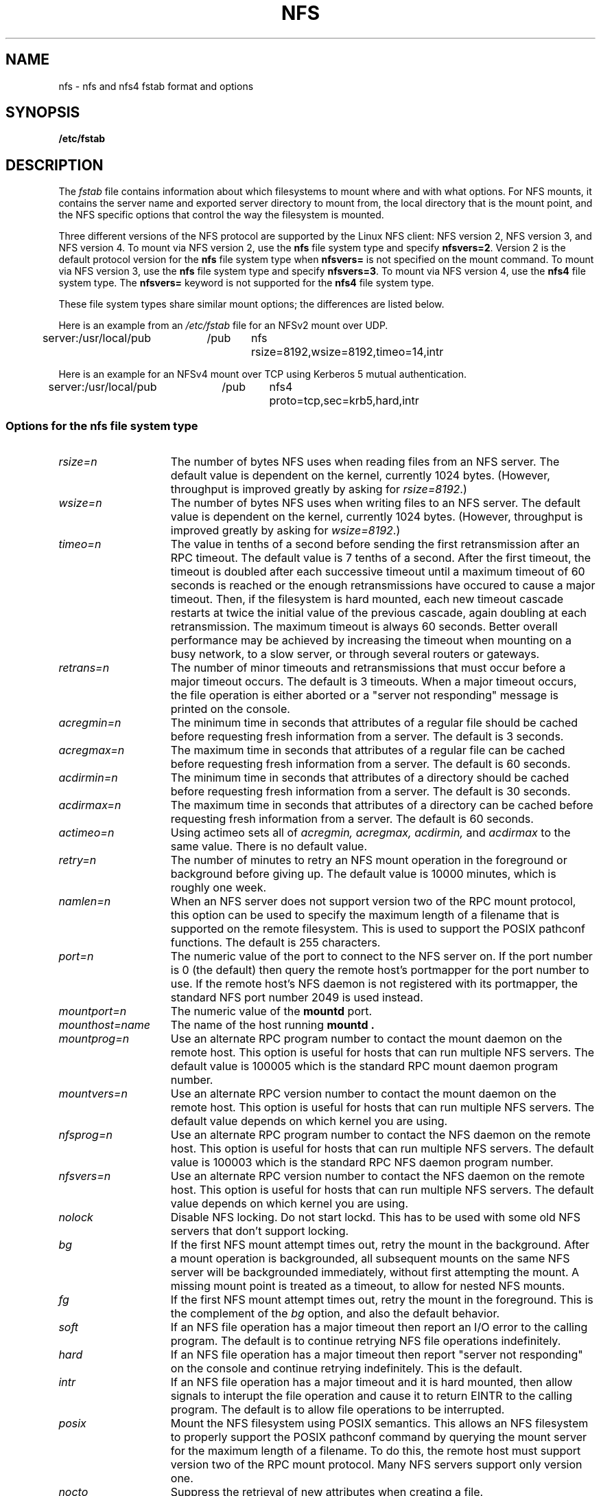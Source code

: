 .\" nfs.5 "Rick Sladkey" <jrs@world.std.com>
.\" Wed Feb  8 12:52:42 1995, faith@cs.unc.edu: updates for Ross Biro's
.\" patches. "
.TH NFS 5 "20 November 1993" "Linux 0.99" "Linux Programmer's Manual"
.SH NAME
nfs \- nfs and nfs4 fstab format and options
.SH SYNOPSIS
.B /etc/fstab
.SH DESCRIPTION
The
.I fstab
file contains information about which filesystems
to mount where and with what options.
For NFS mounts, it contains the server name and
exported server directory to mount from,
the local directory that is the mount point,
and the NFS specific options that control
the way the filesystem is mounted.
.P
Three different versions of the NFS protocol are
supported by the Linux NFS client:
NFS version 2, NFS version 3, and NFS version 4.
To mount via NFS version 2, use the
.BR nfs
file system type and specify
.BR nfsvers=2 .
Version 2 is the default protocol version for the
.BR nfs
file system type when
.BR nfsvers=
is not specified on the mount command.
To mount via NFS version 3, use the
.BR nfs
file system type and specify
.BR nfsvers=3 .
To mount via NFS version 4, use the
.BR nfs4
file system type.
The
.BR nfsvers=
keyword is not supported for the
.BR nfs4
file system type.
.P
These file system types share similar mount options;
the differences are listed below.
.P
Here is an example from an \fI/etc/fstab\fP file for an NFSv2 mount
over UDP.
.sp
.nf
.ta 2.5i +0.75i +0.75i +1.0i
server:/usr/local/pub	/pub	nfs	rsize=8192,wsize=8192,timeo=14,intr
.fi
.P
Here is an example for an NFSv4 mount over TCP using Kerberos
5 mutual authentication.
.sp
.nf
.ta 2.5i +0.75i +0.75i +1.0i
server:/usr/local/pub	/pub	nfs4	proto=tcp,sec=krb5,hard,intr
.fi
.DT
.SS Options for the nfs file system type
.TP 1.5i
.I rsize=n
The number of bytes NFS uses when reading files from an NFS server.
The default value is dependent on the kernel, currently 1024 bytes.
(However, throughput is improved greatly by asking for
.IR rsize=8192 .)
.TP 1.5i
.I wsize=n
The number of bytes NFS uses when writing files to an NFS server.
The default value is dependent on the kernel, currently 1024 bytes.
(However, throughput is improved greatly by asking for
.IR wsize=8192 .)
.TP 1.5i
.I timeo=n
The value in tenths of a second before sending the
first retransmission after an RPC timeout.
The default value is 7 tenths of a second.  After the first timeout,
the timeout is doubled after each successive timeout until a maximum
timeout of 60 seconds is reached or the enough retransmissions
have occured to cause a major timeout.  Then, if the filesystem
is hard mounted, each new timeout cascade restarts at twice the
initial value of the previous cascade, again doubling at each
retransmission.  The maximum timeout is always 60 seconds.
Better overall performance may be achieved by increasing the
timeout when mounting on a busy network, to a slow server, or through
several routers or gateways.
.TP 1.5i
.I retrans=n
The number of minor timeouts and retransmissions that must occur before
a major timeout occurs.  The default is 3 timeouts.  When a major timeout
occurs, the file operation is either aborted or a "server not responding"
message is printed on the console.
.TP 1.5i
.I acregmin=n
The minimum time in seconds that attributes of a regular file should
be cached before requesting fresh information from a server.
The default is 3 seconds.
.TP 1.5i
.I acregmax=n
The maximum time in seconds that attributes of a regular file can
be cached before requesting fresh information from a server.
The default is 60 seconds.
.TP 1.5i
.I acdirmin=n
The minimum time in seconds that attributes of a directory should
be cached before requesting fresh information from a server.
The default is 30 seconds.
.TP 1.5i
.I acdirmax=n
The maximum time in seconds that attributes of a directory can
be cached before requesting fresh information from a server.
The default is 60 seconds.
.TP 1.5i
.I actimeo=n
Using actimeo sets all of
.I acregmin,
.I acregmax,
.I acdirmin,
and
.I acdirmax
to the same value.
There is no default value.
.TP 1.5i
.I retry=n
The number of minutes to retry an NFS mount operation
in the foreground or background before giving up.
The default value is 10000 minutes, which is roughly one week.
.TP 1.5i
.I namlen=n
When an NFS server does not support version two of the
RPC mount protocol, this option can be used to specify
the maximum length of a filename that is supported on
the remote filesystem.  This is used to support the
POSIX pathconf functions.  The default is 255 characters.
.TP 1.5i
.I port=n
The numeric value of the port to connect to the NFS server on.
If the port number is 0 (the default) then query the
remote host's portmapper for the port number to use.
If the remote host's NFS daemon is not registered with
its portmapper, the standard NFS port number 2049 is
used instead.
.TP 1.5i
.I mountport=n
The numeric value of the
.B mountd
port.
.TP 1.5i
.I mounthost=name
The name of the host running
.B mountd .
.TP 1.5i
.I mountprog=n
Use an alternate RPC program number to contact the
mount daemon on the remote host.  This option is useful
for hosts that can run multiple NFS servers.
The default value is 100005 which is the standard RPC
mount daemon program number.
.TP 1.5i
.I mountvers=n
Use an alternate RPC version number to contact the
mount daemon on the remote host.  This option is useful
for hosts that can run multiple NFS servers.
The default value depends on which kernel you are using.
.TP 1.5i
.I nfsprog=n
Use an alternate RPC program number to contact the
NFS daemon on the remote host.  This option is useful
for hosts that can run multiple NFS servers.
The default value is 100003 which is the standard RPC
NFS daemon program number.
.TP 1.5i
.I nfsvers=n
Use an alternate RPC version number to contact the
NFS daemon on the remote host.  This option is useful
for hosts that can run multiple NFS servers.
The default value depends on which kernel you are using.
.TP 1.5i
.I nolock
Disable NFS locking. Do not start lockd.
This has to be used with some old NFS servers
that don't support locking.
.TP 1.5i
.I bg
If the first NFS mount attempt times out, retry the mount
in the background.
After a mount operation is backgrounded, all subsequent mounts
on the same NFS server will be backgrounded immediately, without
first attempting the mount.
A missing mount point is treated as a timeout,
to allow for nested NFS mounts.
.TP 1.5i
.I fg
If the first NFS mount attempt times out, retry the mount
in the foreground.
This is the complement of the
.I bg
option, and also the default behavior.
.TP 1.5i
.I soft
If an NFS file operation has a major timeout then report an I/O error to
the calling program.
The default is to continue retrying NFS file operations indefinitely.
.TP 1.5i
.I hard
If an NFS file operation has a major timeout then report
"server not responding" on the console and continue retrying indefinitely.
This is the default.
.TP 1.5i
.I intr
If an NFS file operation has a major timeout and it is hard mounted,
then allow signals to interupt the file operation and cause it to
return EINTR to the calling program.  The default is to
allow file operations to be interrupted.
.TP 1.5i
.I posix
Mount the NFS filesystem using POSIX semantics.  This allows
an NFS filesystem to properly support the POSIX pathconf
command by querying the mount server for the maximum length
of a filename.  To do this, the remote host must support version
two of the RPC mount protocol.  Many NFS servers support only
version one.
.TP 1.5i
.I nocto
Suppress the retrieval of new attributes when creating a file.
.TP 1.5i
.I noac
Disable all forms of attribute caching entirely.  This extracts a
significant performance penalty but it allows two different NFS clients
to get reasonable results when both clients are actively
writing to a common export on the server.
.TP 1.5i
.I sec=mode
Set the security flavor for this mount to "mode".
The default setting is \f3sec=sys\f1, which uses local
unix uids and gids to authenticate NFS operations (AUTH_SYS).
Other currently supported settings are:
\f3sec=krb5\f1, which uses Kerberos V5 instead of local unix uids
and gids to authenticate users;
\f3sec=krb5i\f1, which uses Kerberos V5 for user authentication
and performs integrity checking of NFS operations using secure
checksums to prevent data tampering; and
\f3sec=krb5p\f1, which uses Kerberos V5 for user authentication
and integrity checking, and encrypts NFS traffic to prevent
traffic sniffing (this is the most secure setting).
Note that there is a performance penalty when using integrity
or privacy.
.TP 1.5i
.I tcp
Mount the NFS filesystem using the TCP protocol instead of the
default UDP protocol.  Many NFS servers only support UDP.
.TP 1.5i
.I udp
Mount the NFS filesystem using the UDP protocol.  This
is the default.
.P
All of the non-value options have corresponding nooption forms.
For example, nointr means don't allow file operations to be
interrupted.
.SS Options for the nfs4 file system type
.TP 1.5i
.I rsize=n
The number of bytes NFS uses when reading files from an NFS server.
The default value is dependent on the kernel, currently 4096 bytes.
(However, throughput is improved greatly by asking for
.IR rsize=32768 .)
This value is negotiated with the server.
.TP 1.5i
.I wsize=n
The number of bytes NFS uses when writing files to an NFS server.
The default value is dependent on the kernel, currently 4096 bytes.
(However, throughput is improved greatly by asking for
.IR wsize=32768 .)
This value is negotiated with the server.
.TP 1.5i
.I timeo=n
The value in tenths of a second before sending the
first retransmission after an RPC timeout.
The default value depends on whether
.IR proto=udp
or
.IR proto=tcp
is in effect (see below).
The default value for UDP is 7 tenths of a second.
The default value for TCP is 60 seconds.
After the first timeout,
the timeout is doubled after each successive timeout until a maximum
timeout of 60 seconds is reached or the enough retransmissions
have occured to cause a major timeout.  Then, if the filesystem
is hard mounted, each new timeout cascade restarts at twice the
initial value of the previous cascade, again doubling at each
retransmission.  The maximum timeout is always 60 seconds.
.TP 1.5i
.I retrans=n
The number of minor timeouts and retransmissions that must occur before
a major timeout occurs.  The default is 5 timeouts for
.IR proto=udp
and 2 timeouts for
.IR proto=tcp .
When a major timeout
occurs, the file operation is either aborted or a "server not responding"
message is printed on the console.
.TP 1.5i
.I acregmin=n
The minimum time in seconds that attributes of a regular file should
be cached before requesting fresh information from a server.
The default is 3 seconds.
.TP 1.5i
.I acregmax=n
The maximum time in seconds that attributes of a regular file can
be cached before requesting fresh information from a server.
The default is 60 seconds.
.TP 1.5i
.I acdirmin=n
The minimum time in seconds that attributes of a directory should
be cached before requesting fresh information from a server.
The default is 30 seconds.
.TP 1.5i
.I acdirmax=n
The maximum time in seconds that attributes of a directory can
be cached before requesting fresh information from a server.
The default is 60 seconds.
.TP 1.5i
.I actimeo=n
Using actimeo sets all of
.I acregmin,
.I acregmax,
.I acdirmin,
and
.I acdirmax
to the same value.
There is no default value.
.TP 1.5i
.I retry=n
The number of minutes to retry an NFS mount operation
in the foreground or background before giving up.
The default value is 10000 minutes, which is roughly one week.
.TP 1.5i
.I port=n
The numeric value of the port to connect to the NFS server on.
If the port number is 0 (the default) then query the
remote host's portmapper for the port number to use.
If the remote host's NFS daemon is not registered with
its portmapper, the standard NFS port number 2049 is
used instead.
.TP 1.5i
.I proto=n
Mount the NFS filesystem using a specific network protocol
instead of the default UDP protocol.
Many NFS version 4 servers only support TCP.
Valid protocol types are
.IR udp
and
.IR tcp .
.TP 1.5i
.I clientaddr=n
On a multi-homed client, this
causes the client to use a specific callback address when
communicating with an NFS version 4 server.
This option is currently ignored.
.TP 1.5i
.I sec=mode
Same as \f3sec=mode\f1 for the nfs filesystem type (see above).
.TP 1.5i
.I bg
If an NFS mount attempt times out, retry the mount
in the background.
After a mount operation is backgrounded, all subsequent mounts
on the same NFS server will be backgrounded immediately, without
first attempting the mount.
A missing mount point is treated as a timeout,
to allow for nested NFS mounts.
.TP 1.5i
.I fg
If the first NFS mount attempt times out, retry the mount
in the foreground.
This is the complement of the
.I bg
option, and also the default behavior.
.TP 1.5i
.I soft
If an NFS file operation has a major timeout then report an I/O error to
the calling program.
The default is to continue retrying NFS file operations indefinitely.
.TP 1.5i
.I hard
If an NFS file operation has a major timeout then report
"server not responding" on the console and continue retrying indefinitely.
This is the default.
.TP 1.5i
.I intr
If an NFS file operation has a major timeout and it is hard mounted,
then allow signals to interupt the file operation and cause it to
return EINTR to the calling program.  The default is to
allow file operations to be interrupted.
.TP 1.5i
.I nocto
Suppress the retrieval of new attributes when creating a file.
.TP 1.5i
.I noac
Disable attribute caching, and force synchronous writes.
This extracts a
server performance penalty but it allows two different NFS clients
to get reasonable good results when both clients are actively
writing to common filesystem on the server.
.P
All of the non-value options have corresponding nooption forms.
For example, nointr means don't allow file operations to be
interrupted.
.SH FILES
.I /etc/fstab
.SH "SEE ALSO"
.BR fstab "(5), " mount "(8), " umount "(8), " exports (5)
.SH AUTHOR
"Rick Sladkey" <jrs@world.std.com>
.SH BUGS
The posix, and nocto options are parsed by mount
but currently are silently ignored.
.P
The tcp and namlen options are implemented but are not currently
supported by the Linux kernel.
.P
The umount command should notify the server
when an NFS filesystem is unmounted.

